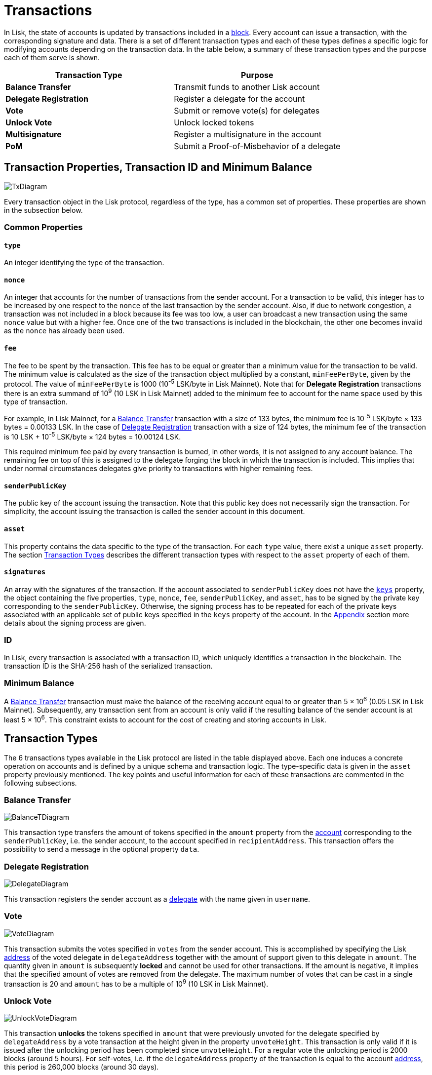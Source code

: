 = Transactions

In Lisk, the state of accounts is updated by transactions included in a link:3-blocks.adoc[block]. Every account can issue a transaction, with the corresponding signature and data. There is a set of different transaction types and each of these types defines a specific logic for modifying accounts depending on the transaction data. In the table below, a summary of these transaction types and the purpose each of them serve is shown.

|===
|*Transaction Type*|*Purpose*

|*Balance Transfer*|Transmit funds to another Lisk account
|*Delegate Registration*|Register a delegate for the account
|*Vote*|Submit or remove vote(s) for delegates
|*Unlock Vote*|Unlock locked tokens
|*Multisignature*|Register a multisignature in the account
|*PoM*|Submit a Proof-of-Misbehavior of a delegate
|===

== Transaction Properties, Transaction ID and Minimum Balance

image::../assets/images/unif_diagrams/BaseTransaction.png[TxDiagram]

Every transaction object in the Lisk protocol, regardless of the type, has a common set of properties. These properties are shown in the subsection below.

=== Common Properties

==== `type`

An integer identifying the type of the transaction.

==== `nonce`

An integer that accounts for the number of transactions from the sender account. For a transaction to be valid, this integer has to be increased by one respect to the `nonce` of the last transaction by the sender account. Also, if due to  network congestion, a transaction was not included in a block because its fee was too low, a user can broadcast a new transaction using the same `nonce` value but with a higher fee. Once one of the two transactions is included in the blockchain, the other one becomes invalid as the `nonce` has already been used.

==== `fee`

The fee to be spent by the transaction. This fee has to be equal or greater than a minimum value for the transaction to be valid. The minimum value is calculated as the size of the transaction object multiplied by a constant, `minFeePerByte`, given by the protocol. The value of `minFeePerByte` is 1000 (10^-5^ LSK/byte in Lisk Mainnet). Note that for *Delegate Registration* transactions there is an extra summand of 10^9^ (10 LSK in Lisk Mainnet) added to the minimum fee to account for the name space used by this type of transaction.

For example, in Lisk Mainnet, for a <<Balance Transfer>> transaction with a size of 133 bytes, the minimum fee is 10^-5^ LSK/byte × 133 bytes = 0.00133 LSK. In the case of <<Delegate Registration>> transaction with a size of 124 bytes, the minimum fee of the transaction is 10 LSK + 10^-5^ LSK/byte × 124 bytes = 10.00124 LSK.

This required minimum fee paid by every transaction is burned, in other words, it is not assigned to any account balance. The remaining fee on top of this is assigned to the delegate forging the block in which the transaction is included. This implies that under normal circumstances delegates give priority to transactions with higher remaining fees.

==== `senderPublicKey`

The public key of the account issuing the transaction. Note that this public key does not necessarily sign the transaction. For simplicity, the account issuing the transaction is called the sender account in this document.

==== `asset`

This property contains the data specific to the type of the transaction. For each `type` value, there exist a unique `asset` property. The section <<Transaction Types>> describes the different transaction types with respect to the `asset` property of each of them.

==== `signatures`

An array with the signatures of the transaction. If the account associated to `senderPublicKey` does not have the link:1-accounts.adoc#keys[`keys`] property, the object containing the five properties, `type`, `nonce`, `fee`, `senderPublicKey`, and `asset`, has to be signed by the private key corresponding to the `senderPublicKey`. Otherwise, the signing process has to be repeated for each of the private keys associated with an applicable set of public keys specified in  the `keys` property of the account. In the link:7-appendix.adoc#signature-scheme[Appendix] section more details about the signing process are given.

=== ID

In Lisk, every transaction is associated with a transaction ID, which uniquely identifies a transaction in the blockchain. The transaction ID is the SHA-256 hash of the serialized transaction.

=== Minimum Balance

A <<Balance Transfer>> transaction must make the balance of the receiving account equal to or greater than 5 × 10^6^ (0.05 LSK in Lisk Mainnet). Subsequently, any transaction sent from an account is only valid if the resulting balance of the sender account is at least 5 × 10^6^. This constraint exists to account for the cost of creating and storing accounts in Lisk.

== Transaction Types

The 6 transactions types available in the Lisk protocol are listed in the table displayed above. Each one induces a concrete operation on accounts and is defined by a unique schema and transaction logic. The type-specific data is given in the `asset` property previously mentioned. The key points and useful information for each of these transactions are commented in the following subsections.

=== Balance Transfer

image::../assets/images/unif_diagrams/BalanceTransferAsset.png[BalanceTDiagram]

This transaction type transfers the amount of tokens specified in the `amount` property from the link:1-accounts.adoc[account] corresponding to the `senderPublicKey`, i.e. the sender account, to the account specified in `recipientAddress`. This transaction offers the possibility to send a message in the optional property `data`.

=== Delegate Registration

image::../assets/images/unif_diagrams/DelegateRegAsset.png[DelegateDiagram]

This transaction registers the sender account as a link:4-consensus-algorithm.adoc#delegates-voting-and-delegate-weight[delegate] with the name given in `username`.

=== Vote

image::../assets/images/unif_diagrams/VoteAsset.png[VoteDiagram]

This transaction submits the votes specified in `votes` from the sender account. This is accomplished by specifying the Lisk link:1-accounts.adoc#address[address] of the voted delegate in `delegateAddress` together with the amount of support given to this delegate in `amount`. The quantity given in `amount` is subsequently [#index-locked-2]#*locked*# and cannot be used for other transactions. If the amount is negative, it implies that the specified amount of votes are removed from the delegate. The maximum number of votes that can be cast in a single transaction is 20 and `amount` has to be a multiple of 10^9^ (10 LSK in Lisk Mainnet).

=== Unlock Vote

image::../assets/images/unif_diagrams/UnlockVoteAsset.png[UnlockVoteDiagram]

This transaction [#index-unlocked-2]#*unlocks*# the tokens specified in `amount` that were previously unvoted for the delegate specified by `delegateAddress` by a vote transaction at the height given in the property `unvoteHeight`. This transaction is only valid if it is issued after the unlocking period has been completed since `unvoteHeight`. For a regular vote the unlocking period is 2000 blocks (around 5 hours). For self-votes, i.e. if the `delegateAddress` property of the transaction is equal to the account link:1-accounts.adoc#address[address], this period is 260,000 blocks (around 30 days).

=== Multisignature Registration

image::../assets/images/unif_diagrams/MultisigRegAsset.png[MultisigDiagram]

This transaction registers the sender account as a multisignature account. The set of [#index-mandatory-2]#*mandatory*# keys needs to be specified in `mandatoryKeys` whereas the set of [#index-optional-2]#*optional*# keys have to be specified in `optionalKeys`. The total number of keys required for every future outgoing transaction from the account is given in `numberOfSignatures`. Once this transaction is included in a block, every transaction from this account has to be signed by an applicable set of private keys.

=== PoM

image::../assets/images/unif_diagrams/PoMAsset.png[PoMDiagram]

This transaction submits a proof of misbehaviour of a certain delegate. It contains the information necessary to prove that the delegate who signed the block headers given in `header1` and `header2` has violated the link:4-consensus-algorithm.adoc#lisk-bft[Lisk-BFT protocol]. The link:4-consensus-algorithm.adoc#punishment-of-lisk-bft-protocol-violations[Punishment of Lisk-BFT Protocol Violations] section provides the details regarding implications of this transaction type.


